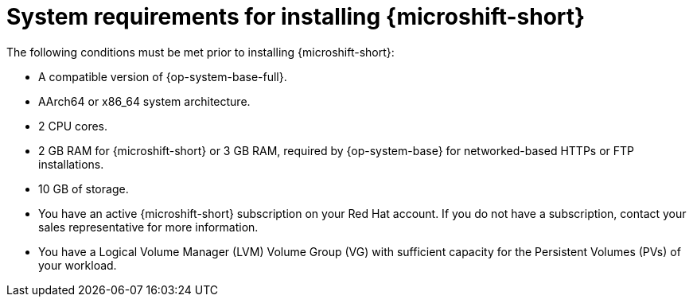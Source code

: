// Module included in the following assemblies:
//
// microshift/microshift-install-rpm.adoc

:_mod-docs-content-type: REFERENCE
[id="microshift-install-system-requirements_{context}"]
= System requirements for installing {microshift-short}

The following conditions must be met prior to installing {microshift-short}:

* A compatible version of {op-system-base-full}.
* AArch64 or x86_64 system architecture.
* 2 CPU cores.
* 2 GB RAM for {microshift-short} or 3 GB RAM, required by {op-system-base} for networked-based HTTPs or FTP installations.
* 10 GB of storage.
* You have an active {microshift-short} subscription on your Red Hat account. If you do not have a subscription, contact your sales representative for more information.
* You have a Logical Volume Manager (LVM) Volume Group (VG) with sufficient capacity for the Persistent Volumes (PVs) of your workload.
